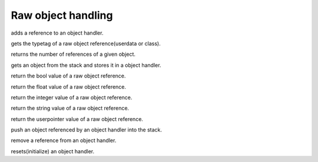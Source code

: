 .. _api_ref_raw_object_handling:

===================
Raw object handling
===================

.. _sq_addref:

.. c:function:: void sq_addref(HSQUIRRELVM v, HSQOBJECT * po)

    :param HSQUIRRELVM v: the target VM
    :param HSQOBJECT * po: pointer to an object handler

adds a reference to an object handler.





.. _sq_getobjtypetag:

.. c:function:: SQRESULT sq_getobjtypetag(HSQOBJECT * o, SQUserPointer * typetag)

    :param HSQOBJECT * o: pointer to an object handler
    :param SQUserPointer * typetag: a pointer to the variable that will store the tag
    :returns: a SQRESULT
    :remarks: the function works also with instances. if the target object is an instance, the typetag of it's base class is fetched.

gets the typetag of a raw object reference(userdata or class).





.. _sq_getrefcount:

.. c:function:: SQUnsignedInteger sq_getrefcount(HSQUIRRELVM v, HSQOBJECT * po)

    :param HSQUIRRELVM v: the target VM
    :param HSQOBJECT * po: object handler

returns the number of references of a given object.





.. _sq_getstackobj:

.. c:function:: SQRESULT sq_getstackobj(HSQUIRRELVM v, SQInteger idx, HSQOBJECT * po)

    :param HSQUIRRELVM v: the target VM
    :param SQInteger idx: index of the target object in the stack
    :param HSQOBJECT * po: pointer to an object handler
    :returns: a SQRESULT

gets an object from the stack and stores it in a object handler.





.. _sq_objtobool:

.. c:function:: SQBool sq_objtobool(HSQOBJECT * po)

    :param HSQOBJECT * po: pointer to an object handler
    :remarks: If the object is not a bool will always return false.

return the bool value of a raw object reference.





.. _sq_objtofloat:

.. c:function:: SQFloat sq_objtofloat(HSQOBJECT * po)

    :param HSQOBJECT * po: pointer to an object handler
    :remarks: If the object is an integer will convert it to float. If the object is not a number will always return 0.

return the float value of a raw object reference.





.. _sq_objtointeger:

.. c:function:: SQInteger sq_objtointeger(HSQOBJECT * po)

    :param HSQOBJECT * po: pointer to an object handler
    :remarks: If the object is a float will convert it to integer. If the object is not a number will always return 0.

return the integer value of a raw object reference.





.. _sq_objtostring:

.. c:function:: const SQChar* sq_objtostring(HSQOBJECT * po)

    :param HSQOBJECT * po: pointer to an object handler
    :remarks: If the object doesn't reference a string it returns NULL.

return the string value of a raw object reference.





.. _sq_objtouserpointer:

.. c:function:: SQUserPointer sq_objtouserpointer(HSQOBJECT * po)

    :param HSQOBJECT * po: pointer to an object handler
    :remarks: If the object doesn't reference a userpointer it returns NULL.

return the userpointer value of a raw object reference.





.. _sq_pushobject:

.. c:function:: void sq_pushobject(HSQUIRRELVM v, HSQOBJECT obj)

    :param HSQUIRRELVM v: the target VM
    :param HSQOBJECT obj: object handler

push an object referenced by an object handler into the stack.





.. _sq_release:

.. c:function:: SQBool sq_release(HSQUIRRELVM v, HSQOBJECT * po)

    :param HSQUIRRELVM v: the target VM
    :param HSQOBJECT * po: pointer to an object handler
    :returns: SQTrue if the object handler released has lost all is references(the ones added with sq_addref). SQFalse otherwise.
    :remarks: the function will reset the object handler to null when it loses all references.

remove a reference from an object handler.





.. _sq_resetobject:

.. c:function:: void sq_resetobject(HSQOBJECT * po)

    :param HSQOBJECT * po: pointer to an object handler
    :remarks: Every object handler has to be initialized with this function.

resets(initialize) an object handler.
